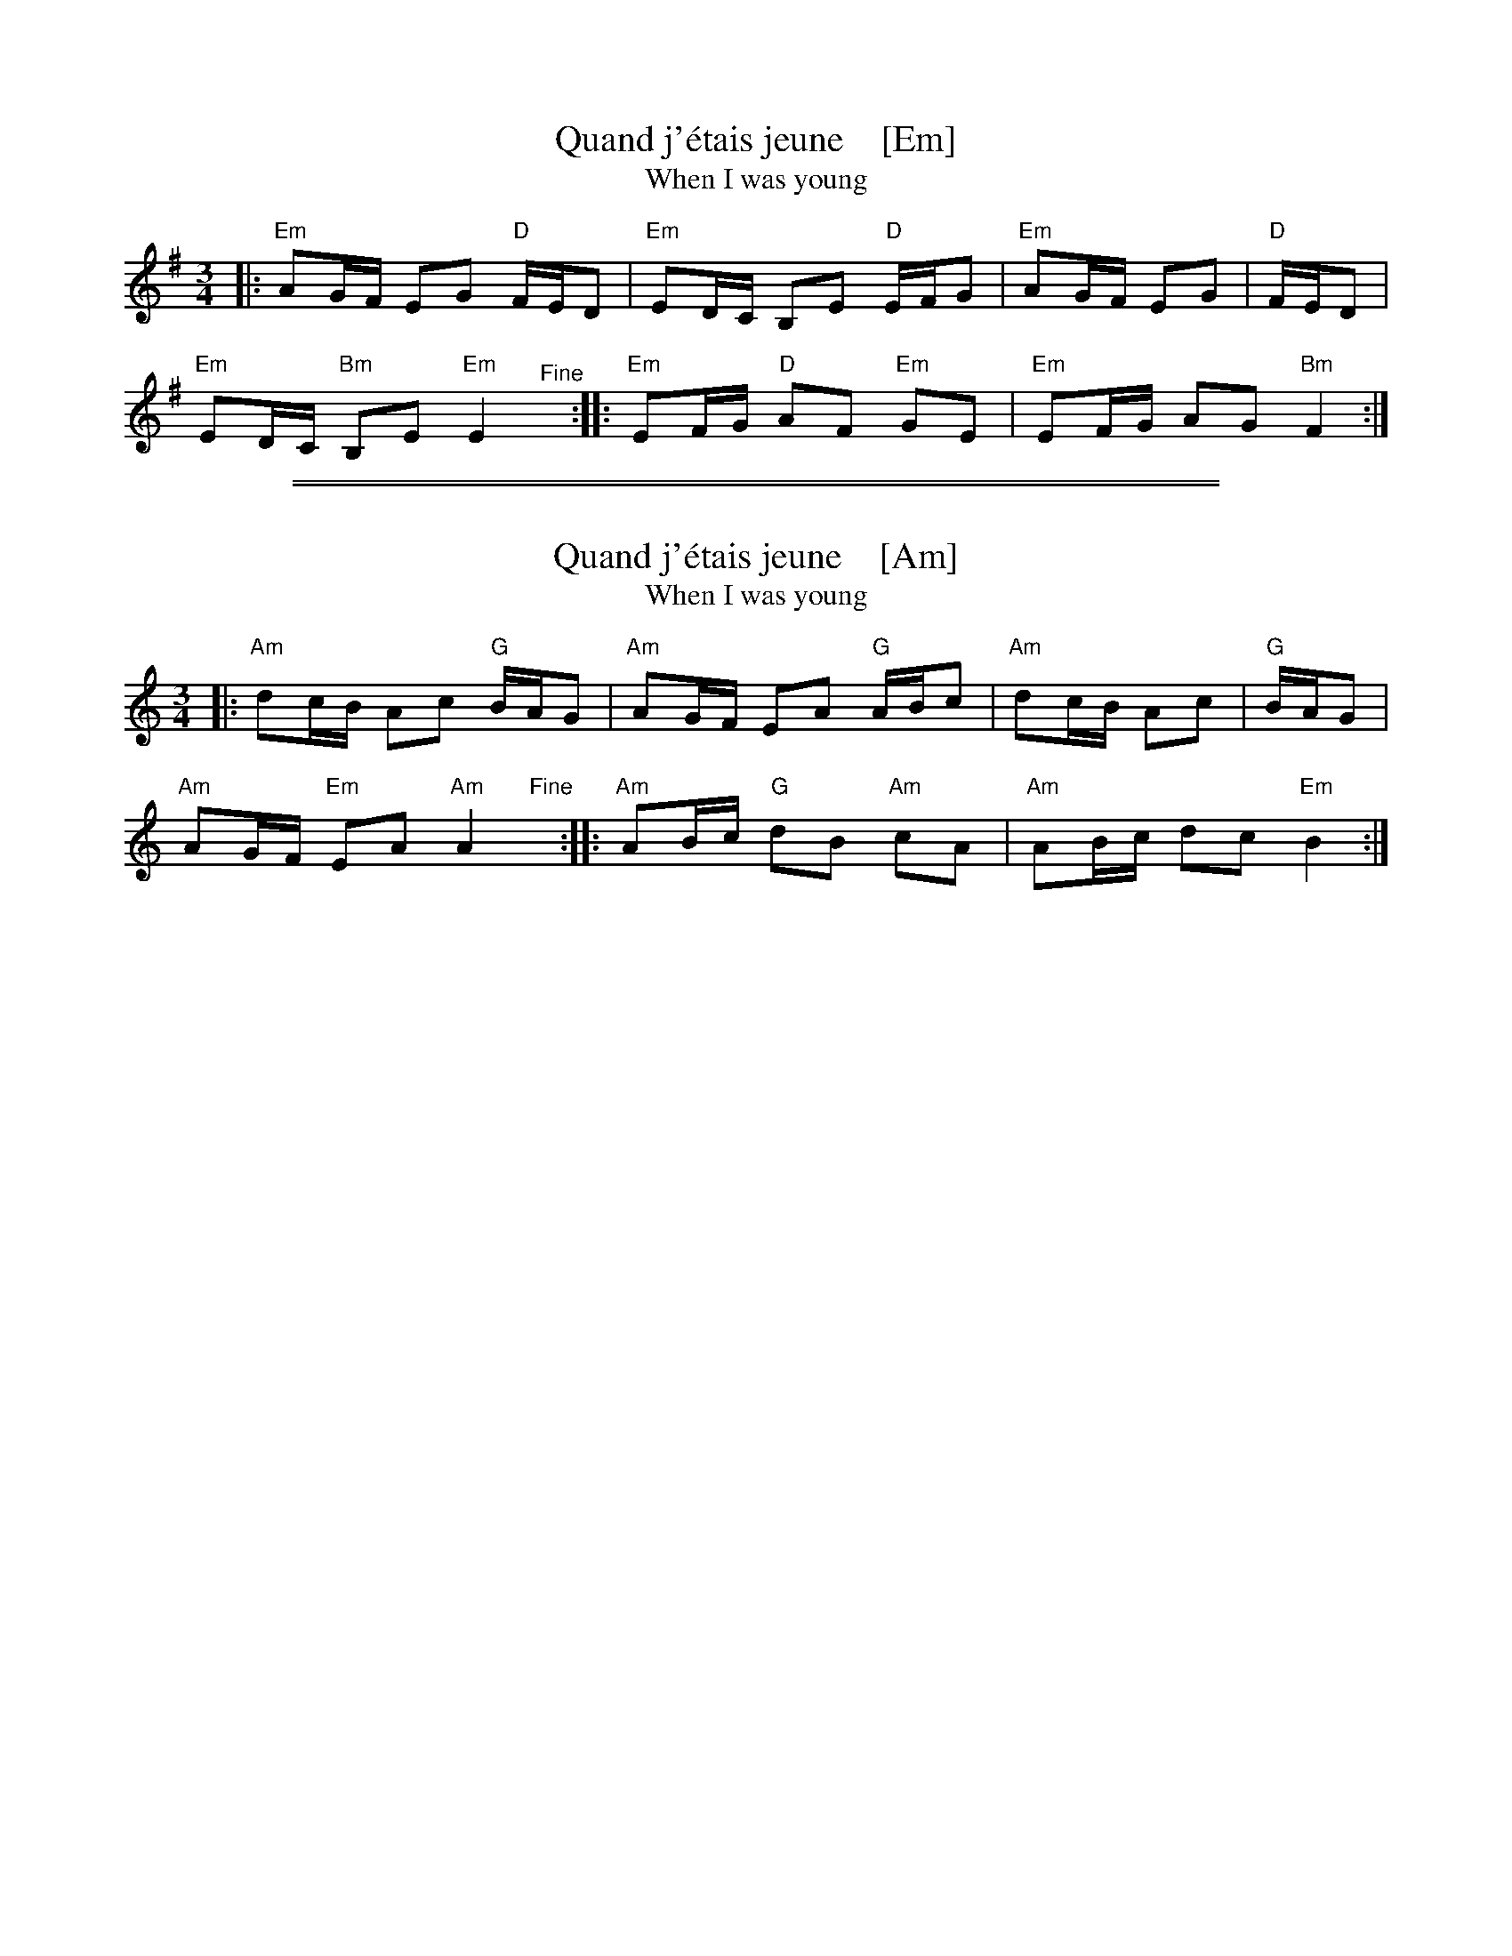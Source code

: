 
X: 1
T: Quand j'\'etais jeune    [Em]
T: When I was young
R: hanter-dro
Z: 2019 John Chambers <jc:trillian.mit.edu>
S: Pinewoods Collection
M: 3/4
L: 1/16
K: Em
|:\
"Em"A2GF E2G2 "D"FED2 | "Em"E2DC B,2E2 "D"EFG2 | "Em"A2GF E2G2 | "D"FED2 |
"Em"E2DC "Bm"B,2E2 "Em"E4 "^Fine"y :: "Em"E2FG "D"A2F2 "Em"G2E2 | "Em"E2FG A2G2 "Bm"F4 :|

%%sep 1 1 500
%%sep 1 1 500

X: 1
T: Quand j'\'etais jeune    [Am]
T: When I was young
R: hanter-dro
Z: 2019 John Chambers <jc:trillian.mit.edu>
S: Pinewoods Collection
M: 3/4
L: 1/16
K: Am
|:\
"Am"d2cB A2c2 "G"BAG2 | "Am"A2GF E2A2 "G"ABc2 | "Am"d2cB A2c2 | "G"BAG2 |
"Am"A2GF "Em"E2A2 "Am"A4 "Fine"y :: "Am"A2Bc "G"d2B2 "Am"c2A2 | "Am"A2Bc d2c2 "Em"B4 :|
